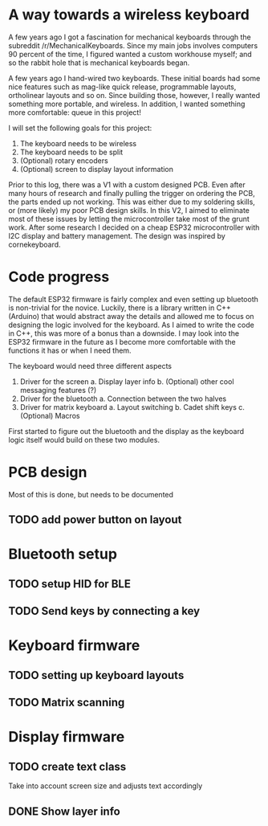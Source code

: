 * A way towards a wireless keyboard
A few years ago I got a fascination for mechanical keyboards
through the subreddit  /r/MechanicalKeyboards. Since my main
jobs involves  computers 90 percent  of the time,  I figured
wanted a  custom workhouse  myself; and  so the  rabbit hole
that is mechanical keyboards began.

A few  years ago I  hand-wired two keyboards.  These initial
boards  had  some  nice  features  such  as  mag-like  quick
release,  programmable layouts,  ortholinear layouts  and so
on. Since building those, however, I really wanted something
more portable, and wireless. In addition, I wanted something
more comfortable: queue in this project!

I will set the following goals for this project:
1. The keyboard needs to be wireless
2. The keyboard needs to be split
3. (Optional) rotary encoders 
4. (Optional) screen to display layout information

Prior to  this log, there  was a  V1 with a  custom designed
PCB. Even after  many hours of research  and finally pulling
the  trigger on  ordering the  PCB, the  parts ended  up not
working.  This was  either due  to my  soldering skills,  or
(more likely) my poor PCB design skills. In this V2, I aimed
to   eliminate  most   of  these   issues  by   letting  the
microcontroller  take most  of  the grunt  work. After  some
research I decided on a cheap ESP32 microcontroller with I2C
display and  battery management. The design  was inspired by
cornekeyboard.

* Code progress
The default  ESP32 firmware is fairly  complex and even setting  up bluetooth is
non-trivial  for  the novice.  Luckily,  there  is  a  library written  in  C++
(Arduino)  that would  abstract away  the  details and  allowed me  to focus  on
designing the logic involved  for the keyboard. As I aimed to  write the code in
C++,  this was  more of  a bonus  than a  downside. I  may look  into the  ESP32
firmware in the future as I become more comfortable with the functions it has or
when I need them.

The keyboard would need three different aspects
1. Driver for the screen
   a. Display layer info
   b. (Optional) other cool messaging features (?)
2. Driver for the bluetooth
   a. Connection between the two halves
3. Driver for matrix keyboard
   a. Layout switching
   b. Cadet shift keys
   c. (Optional) Macros

First started to figure out the bluetooth  and the display as the keyboard logic
itself would build on these two modules. 
   
* PCB design
Most of this is done, but needs to be documented
** TODO add power button on layout
* Bluetooth setup
** TODO setup HID for BLE
** TODO Send keys by connecting a key
* Keyboard firmware
** TODO setting up keyboard layouts
** TODO Matrix scanning
* Display firmware
** TODO create text class
Take into account screen size and adjusts text accordingly
** DONE Show layer info

